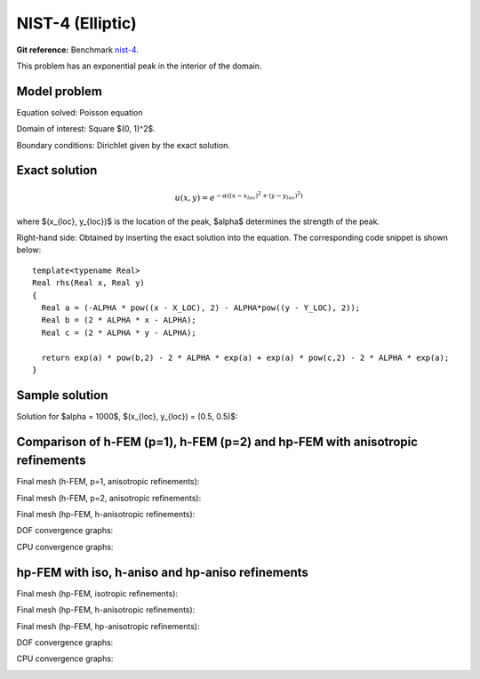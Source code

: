 NIST-4 (Elliptic)
------------------

**Git reference:** Benchmark `nist-4 <http://git.hpfem.org/hermes.git/tree/HEAD:/hermes2d/benchmarks/nist-4>`_.

This problem has an exponential peak in the interior of the domain. 

Model problem
~~~~~~~~~~~~~

Equation solved: Poisson equation 

.. math::
    :label: Poisson

       -\Delta u = f.

Domain of interest: Square $(0, 1)^2$.

Boundary conditions: Dirichlet given by the exact solution.

Exact solution
~~~~~~~~~~~~~~

.. math::

    u(x,y) = e^{-\alpha ((x - x_{loc})^{2} + (y - y_{loc})^{2})}

where $(x_{loc}, y_{loc})$ is the location of the peak, 
$\alpha$ determines the strength of the peak. 

Right-hand side: Obtained by inserting the exact solution into the equation.
The corresponding code snippet is shown below::

    template<typename Real>
    Real rhs(Real x, Real y)
    {
      Real a = (-ALPHA * pow((x - X_LOC), 2) - ALPHA*pow((y - Y_LOC), 2));
      Real b = (2 * ALPHA * x - ALPHA);
      Real c = (2 * ALPHA * y - ALPHA);

      return exp(a) * pow(b,2) - 2 * ALPHA * exp(a) + exp(a) * pow(c,2) - 2 * ALPHA * exp(a);
    }

Sample solution
~~~~~~~~~~~~~~~

Solution for $\alpha = 1000$, $(x_{loc}, y_{loc}) = (0.5, 0.5)$:

.. image:: nist-4/solution.png
   :align: center
   :width: 600
   :height: 400
   :alt: Solution.

Comparison of h-FEM (p=1), h-FEM (p=2) and hp-FEM with anisotropic refinements
~~~~~~~~~~~~~~~~~~~~~~~~~~~~~~~~~~~~~~~~~~~~~~~~~~~~~~~~~~~~~~~~~~~~~~~~~~~~~~

Final mesh (h-FEM, p=1, anisotropic refinements):

.. image:: nist-4/mesh_h1_aniso.png
   :align: center
   :width: 450
   :alt: Final mesh.

Final mesh (h-FEM, p=2, anisotropic refinements):

.. image:: nist-4/mesh_h2_aniso.png
   :align: center
   :width: 450
   :alt: Final mesh.

Final mesh (hp-FEM, h-anisotropic refinements):

.. image:: nist-4/mesh_hp_anisoh.png
   :align: center
   :width: 450
   :alt: Final mesh.

DOF convergence graphs:

.. image:: nist-4/conv_dof_aniso.png
   :align: center
   :width: 600
   :height: 400
   :alt: DOF convergence graph.

CPU convergence graphs:

.. image:: nist-4/conv_cpu_aniso.png
   :align: center
   :width: 600
   :height: 400
   :alt: CPU convergence graph.

hp-FEM with iso, h-aniso and hp-aniso refinements
~~~~~~~~~~~~~~~~~~~~~~~~~~~~~~~~~~~~~~~~~~~~~~~~~

Final mesh (hp-FEM, isotropic refinements):

.. image:: nist-4/mesh_hp_iso.png
   :align: center
   :width: 450
   :alt: Final mesh.

Final mesh (hp-FEM, h-anisotropic refinements):

.. image:: nist-4/mesh_hp_anisoh.png
   :align: center
   :width: 450
   :alt: Final mesh.

Final mesh (hp-FEM, hp-anisotropic refinements):

.. image:: nist-4/mesh_hp_aniso.png
   :align: center
   :width: 450
   :alt: Final mesh.

DOF convergence graphs:

.. image:: nist-4/conv_dof_hp.png
   :align: center
   :width: 600
   :height: 400
   :alt: DOF convergence graph.

CPU convergence graphs:

.. image:: nist-4/conv_cpu_hp.png
   :align: center
   :width: 600
   :height: 400
   :alt: CPU convergence graph.


